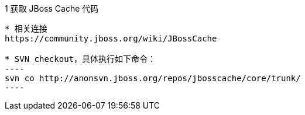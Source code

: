 1 获取 JBoss Cache 代码
-----------------------

* 相关连接 
https://community.jboss.org/wiki/JBossCache

* SVN checkout，具体执行如下命令：
----
svn co http://anonsvn.jboss.org/repos/jbosscache/core/trunk/
----
